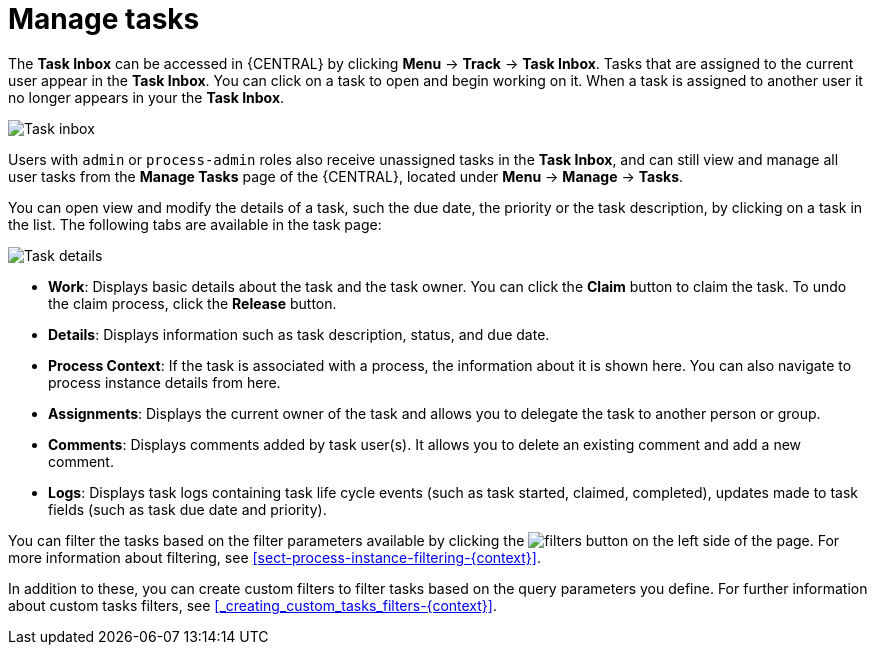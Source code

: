 [id='manage-tasks-proc-{context}']
= Manage tasks

The *Task Inbox* can be accessed in {CENTRAL} by clicking *Menu* -> *Track* -> *Task Inbox*. Tasks that are assigned to the current user appear in the *Task Inbox*. You can click on a task to open and begin working on it. When a task is assigned to another user it no longer appears in your the *Task Inbox*.

image::task-inbox.png[Task inbox]

Users with `admin` or `process-admin` roles also receive unassigned tasks in the *Task Inbox*, and can still view and manage all user tasks from the *Manage Tasks* page of the {CENTRAL}, located under *Menu* -> *Manage* -> *Tasks*.

You can open view and modify the details of a task, such the due date, the priority or the task description, by clicking on a task in the list. The following tabs are available in the task page:

image::task-details.png[Task details]

* *Work*: Displays basic details about the task and the task owner. You can click the *Claim* button to claim the task. To undo the claim process, click the *Release* button.
* *Details*: Displays information such as task description, status, and due date.
* *Process Context*: If the task is associated with a process, the information about it is shown here. You can also navigate to process instance details from here.
* *Assignments*: Displays the current owner of the task and allows you to delegate the task to another person or group.
* *Comments*: Displays comments added by task user(s). It allows you to delete an existing comment and add a new comment.
* *Logs*: Displays task logs containing task life cycle events (such as task started, claimed, completed), updates made to task fields (such as task due date and priority).

You can filter the tasks based on the filter parameters available by clicking the image:filters-button.png[] on the left side of the page. For more information about filtering, see <<sect-process-instance-filtering-{context}>>.

In addition to these, you can create custom filters to filter tasks based on the query parameters you define.
For further information about custom tasks filters, see <<_creating_custom_tasks_filters-{context}>>.